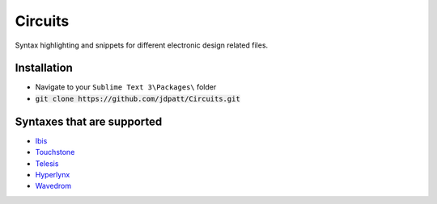 Circuits
================================

Syntax highlighting and snippets for different electronic design related files.  


Installation
--------------------
- Navigate to your :literal:`Sublime Text 3\\Packages\\` folder
- :code:`git clone https://github.com/jdpatt/Circuits.git`


Syntaxes that are supported
--------------------
- `Ibis <https://ibis.org/>`_
- `Touchstone <https://ibis.org/>`_
- `Telesis <https://designcontent.live.altium.com/PluginDetail/Telesis>`_
- `Hyperlynx <https://www.mentor.com/pcb/hyperlynx/>`_
- `Wavedrom <https://wavedrom.com/>`_
